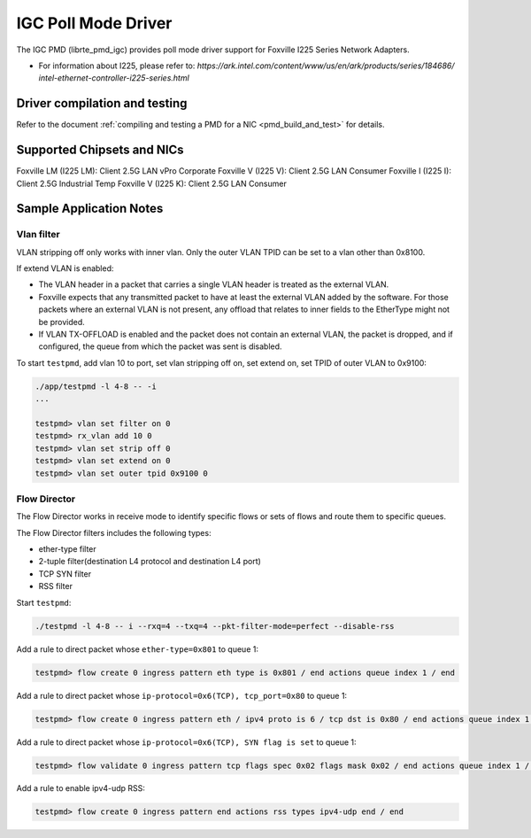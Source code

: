 ..  SPDX-License-Identifier: BSD-3-Clause
    Copyright(c) 2020 Intel Corporation.

IGC Poll Mode Driver
======================

The IGC PMD (librte_pmd_igc) provides poll mode driver support for Foxville
I225 Series Network Adapters.

- For information about I225, please refer to:
  `https://ark.intel.com/content/www/us/en/ark/products/series/184686/
  intel-ethernet-controller-i225-series.html`


Driver compilation and testing
------------------------------

Refer to the document :ref:`compiling and testing a PMD for a NIC <pmd_build_and_test>`
for details.


Supported Chipsets and NICs
---------------------------

Foxville LM (I225 LM): Client 2.5G LAN vPro Corporate
Foxville V (I225 V): Client 2.5G LAN Consumer
Foxville I (I225 I): Client 2.5G Industrial Temp
Foxville V (I225 K): Client 2.5G LAN Consumer


Sample Application Notes
------------------------

Vlan filter
~~~~~~~~~~~

VLAN stripping off only works with inner vlan.
Only the outer VLAN TPID can be set to a vlan other than 0x8100.

If extend VLAN is enabled:

- The VLAN header in a packet that carries a single VLAN header is treated as the external VLAN.

- Foxville expects that any transmitted packet to have at least the external VLAN added by the
  software. For those packets where an external VLAN is not present, any offload that relates to
  inner fields to the EtherType might not be provided.

- If VLAN TX-OFFLOAD is enabled and the packet does not contain an external VLAN, the packet is
  dropped, and if configured, the queue from which the packet was sent is disabled.

To start ``testpmd``, add vlan 10 to port, set vlan stripping off on, set extend on, set TPID of
outer VLAN to 0x9100:

.. code-block:: console

   ./app/testpmd -l 4-8 -- -i
   ...

   testpmd> vlan set filter on 0
   testpmd> rx_vlan add 10 0
   testpmd> vlan set strip off 0
   testpmd> vlan set extend on 0
   testpmd> vlan set outer tpid 0x9100 0


Flow Director
~~~~~~~~~~~~~

The Flow Director works in receive mode to identify specific flows or sets of flows and route
them to specific queues.

The Flow Director filters includes the following types:

- ether-type filter
- 2-tuple filter(destination L4 protocol and destination L4 port)
- TCP SYN filter
- RSS filter

Start ``testpmd``:

.. code-block:: console

   ./testpmd -l 4-8 -- i --rxq=4 --txq=4 --pkt-filter-mode=perfect --disable-rss

Add a rule to direct packet whose ``ether-type=0x801`` to queue 1:

.. code-block:: console

   testpmd> flow create 0 ingress pattern eth type is 0x801 / end actions queue index 1 / end

Add a rule to direct packet whose ``ip-protocol=0x6(TCP), tcp_port=0x80`` to queue 1:

.. code-block:: console

   testpmd> flow create 0 ingress pattern eth / ipv4 proto is 6 / tcp dst is 0x80 / end actions queue index 1 / end

Add a rule to direct packet whose ``ip-protocol=0x6(TCP), SYN flag is set`` to queue 1:

.. code-block:: console

   testpmd> flow validate 0 ingress pattern tcp flags spec 0x02 flags mask 0x02 / end actions queue index 1 / end

Add a rule to enable ipv4-udp RSS:

.. code-block:: console

   testpmd> flow create 0 ingress pattern end actions rss types ipv4-udp end / end
